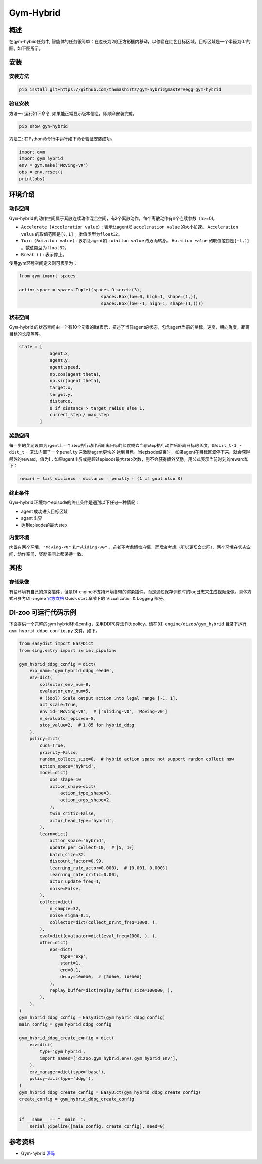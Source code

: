Gym-Hybrid 
~~~~~~~~~~~~~~~~

概述
=======
在gym-hybrid任务中, 智能体的任务很简单：在边长为2的正方形框内移动，以停留在红色目标区域。目标区域是一个半径为0.1的圆。如下图所示。

.. image:: ./images/hybrid.gif
   :align: center

安装
====

安装方法
--------

.. code:: shell

    pip install git+https://github.com/thomashirtz/gym-hybrid@master#egg=gym-hybrid

验证安装
--------

方法一: 运行如下命令, 如果能正常显示版本信息，即顺利安装完成。

.. code:: shell 

    pip show gym-hybrid


方法二: 在Python命令行中运行如下命令验证安装成功。

.. code:: python 

    import gym
    import gym_hybrid
    env = gym.make('Moving-v0')
    obs = env.reset()
    print(obs)  

环境介绍
=========

动作空间
----------

Gym-hybrid 的动作空间属于离散连续动作混合空间，有2个离散动作，每个离散动作有n个连续参数（n>=0)。

-  \ ``Accelerate (Acceleration value)`` \: 表示让agent以 \ ``acceleration value`` \的大小加速。 \ ``Acceleration value`` \的取值范围是\ ``[0,1]`` \。数值类型为\ ``float32``。
  
-  \ ``Turn (Rotation value)`` \: 表示让agent朝 \ ``rotation value`` \的方向转身。 \ ``Rotation value`` \的取值范围是\ ``[-1,1]`` \。数值类型为\ ``float32``。
  
-  \ ``Break ()`` \: 表示停止。

使用gym环境空间定义则可表示为：

.. code:: python
    
    from gym import spaces

    action_space = spaces.Tuple((spaces.Discrete(3),
                                    spaces.Box(low=0, high=1, shape=(1,)),
                                    spaces.Box(low=-1, high=1, shape=(1,))))

状态空间
----------

Gym-hybrid 的状态空间由一个有10个元素的list表示，描述了当前agent的状态，包含agent当前的坐标，速度，朝向角度，距离目标的长度等等。

.. code:: python

    state = [
                agent.x,
                agent.y,
                agent.speed,
                np.cos(agent.theta),
                np.sin(agent.theta),
                target.x,
                target.y,
                distance,
                0 if distance > target_radius else 1,
                current_step / max_step
            ]

奖励空间
-----------
每一步的奖励设置为agent上一个step执行动作后距离目标的长度减去当前step执行动作后距离目标的长度，即\ ``dist_t-1 - dist_t`` \。算法内置了一个\ ``penalty`` \来激励agent更快的
达到目标。当episode结束时，如果agent在目标区域停下来，就会获得额外的reward，值为1；如果agent出界或是超过episode最大step次数，则不会获得额外奖励。用公式表示当前时刻的reward如下：

.. code:: python

    reward = last_distance - distance - penalty + (1 if goal else 0)


终止条件
------------
Gym-hybrid 环境每个episode的终止条件是遇到以下任何一种情况：

- agent 成功进入目标区域
  
- agant 出界
  
- 达到episode的最大step
  

内置环境
-----------
内置有两个环境，\ ``"Moving-v0"`` \和\ ``"Sliding-v0"`` \。前者不考虑惯性守恒，而后者考虑（所以更切合实际）。两个环境在状态空间、动作空间、奖励空间上都保持一致。

其他
====

存储录像
--------

有些环境有自己的渲染插件，但是DI-engine不支持环境自带的渲染插件，而是通过保存训练时的log日志来生成视频录像。具体方式可参考DI-engine `官方文档 <https://opendilab.github.io/DI-engine/quick_start/index.html>`__ Quick start 章节下的 Visualization & Logging 部分。

DI-zoo 可运行代码示例
=====================

下面提供一个完整的gym hybrid环境config，采用DDPG算法作为policy。请在\ ``DI-engine/dizoo/gym_hybrid`` \目录下运行\ ``gym_hybrid_ddpg_config.py`` \文件，如下。

.. code:: python

    from easydict import EasyDict
    from ding.entry import serial_pipeline

    gym_hybrid_ddpg_config = dict(
        exp_name='gym_hybrid_ddpg_seed0',
        env=dict(
            collector_env_num=8,
            evaluator_env_num=5,
            # (bool) Scale output action into legal range [-1, 1].
            act_scale=True,
            env_id='Moving-v0',  # ['Sliding-v0', 'Moving-v0']
            n_evaluator_episode=5,
            stop_value=2,  # 1.85 for hybrid_ddpg
        ),
        policy=dict(
            cuda=True,
            priority=False,
            random_collect_size=0,  # hybrid action space not support random collect now
            action_space='hybrid',
            model=dict(
                obs_shape=10,
                action_shape=dict(
                    action_type_shape=3,
                    action_args_shape=2,
                ),
                twin_critic=False,
                actor_head_type='hybrid',
            ),
            learn=dict(
                action_space='hybrid',
                update_per_collect=10,  # [5, 10]
                batch_size=32,
                discount_factor=0.99,
                learning_rate_actor=0.0003,  # [0.001, 0.0003]
                learning_rate_critic=0.001,
                actor_update_freq=1,
                noise=False,
            ),
            collect=dict(
                n_sample=32,
                noise_sigma=0.1,
                collector=dict(collect_print_freq=1000, ),
            ),
            eval=dict(evaluator=dict(eval_freq=1000, ), ),
            other=dict(
                eps=dict(
                    type='exp',
                    start=1.,
                    end=0.1,
                    decay=100000,  # [50000, 100000]
                ),
                replay_buffer=dict(replay_buffer_size=100000, ),
            ),
        ),
    )
    gym_hybrid_ddpg_config = EasyDict(gym_hybrid_ddpg_config)
    main_config = gym_hybrid_ddpg_config

    gym_hybrid_ddpg_create_config = dict(
        env=dict(
            type='gym_hybrid',
            import_names=['dizoo.gym_hybrid.envs.gym_hybrid_env'],
        ),
        env_manager=dict(type='base'),
        policy=dict(type='ddpg'),
    )
    gym_hybrid_ddpg_create_config = EasyDict(gym_hybrid_ddpg_create_config)
    create_config = gym_hybrid_ddpg_create_config


    if __name__ == "__main__":
        serial_pipeline([main_config, create_config], seed=0)

参考资料
=====================
- Gym-hybrid `源码 <https://github.com/thomashirtz/gym-hybrid>`__














